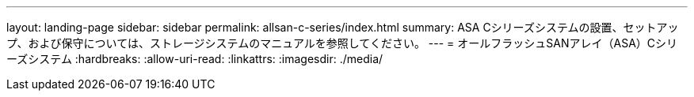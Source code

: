 ---
layout: landing-page 
sidebar: sidebar 
permalink: allsan-c-series/index.html 
summary: ASA Cシリーズシステムの設置、セットアップ、および保守については、ストレージシステムのマニュアルを参照してください。 
---
= オールフラッシュSANアレイ（ASA）Cシリーズシステム
:hardbreaks:
:allow-uri-read: 
:linkattrs: 
:imagesdir: ./media/


